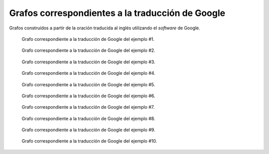 
.. raw:: latex
    
    \clearpage


Grafos correspondientes a la traducción de Google
-------------------------------------------------

Grafos construídos a partir de la oración traducida al inglés utilizando
el *software* de Google.


.. figure:: ../data/samples/sample01_google.png
   :name: sample01-google
   
   Grafo correspondiente a la traducción de Google del ejemplo #1.


.. figure:: ../data/samples/sample02_google.png
   :name: sample02-google
   :scale: 100 %
   :width: 100 %
   
   Grafo correspondiente a la traducción de Google del ejemplo #2.


.. figure:: ../data/samples/sample03_google.png
   :name: sample03-google
   :scale: 100 %
   :width: 100 %
   
   Grafo correspondiente a la traducción de Google del ejemplo #3.


.. figure:: ../data/samples/sample04_google.png
   :name: sample04-google
   :scale: 80 %
   
   Grafo correspondiente a la traducción de Google del ejemplo #4.


.. figure:: ../data/samples/sample05_google.png
   :name: sample05-google
   :scale: 60 %
   
   Grafo correspondiente a la traducción de Google del ejemplo #5.
   

.. figure:: ../data/samples/sample06_google.png
   :name: sample06-google
   :scale: 50 %
   
   Grafo correspondiente a la traducción de Google del ejemplo #6.

.. figure:: ../data/samples/sample07_google.png
   :name: sample07-google
   :scale: 100 %
   :width: 100 %
   
   Grafo correspondiente a la traducción de Google del ejemplo #7.


.. figure:: ../data/samples/sample08_google.png
   :name: sample08-google
   :scale: 100 %
   :width: 100 %
   
   Grafo correspondiente a la traducción de Google del ejemplo #8.
   

.. figure:: ../data/samples/sample09_google.png
   :name: sample09-google
   :scale: 80 %
   
   Grafo correspondiente a la traducción de Google del ejemplo #9.

.. figure:: ../data/samples/sample10_google.png
   :name: sample10-google
   :scale: 70 %
   
   Grafo correspondiente a la traducción de Google del ejemplo #10.
   

